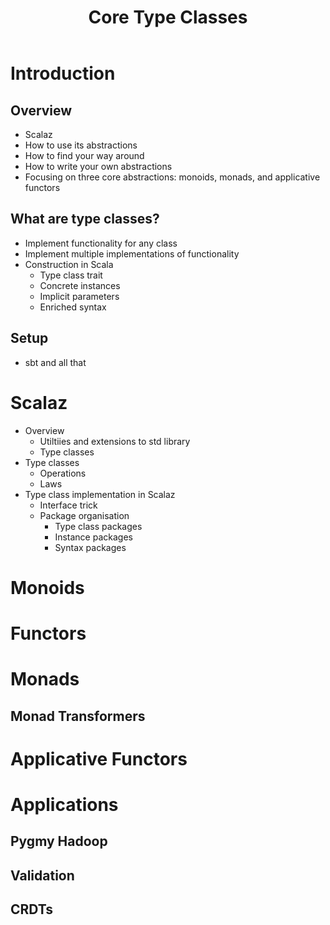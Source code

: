#+TITLE: Core Type Classes
* Introduction
** Overview
   - Scalaz
   - How to use its abstractions
   - How to find your way around
   - How to write your own abstractions
   - Focusing on three core abstractions: monoids, monads, and applicative functors
** What are type classes?
   - Implement functionality for any class
   - Implement multiple implementations of functionality
   - Construction in Scala
     - Type class trait
     - Concrete instances
     - Implicit parameters
     - Enriched syntax
** Setup
   - sbt and all that
* Scalaz
  - Overview
    - Utiltiies and extensions to std library
    - Type classes
  - Type classes
    - Operations
    - Laws
  - Type class implementation in Scalaz
    - Interface trick
    - Package organisation
      - Type class packages
      - Instance packages
      - Syntax packages
* Monoids
* Functors
* Monads
** Monad Transformers
* Applicative Functors
* Applications
** Pygmy Hadoop
** Validation
** CRDTs
